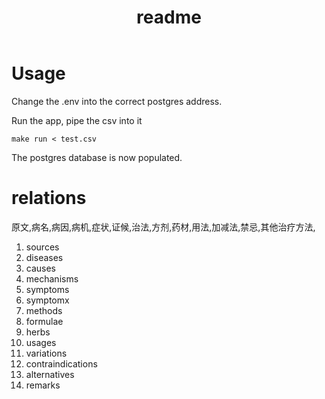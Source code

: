 #+title: readme

* Usage
Change the .env into the correct postgres address.

Run the app, pipe the csv into it
#+begin_src
  make run < test.csv
#+end_src

The postgres database is now populated.

* relations
原文,病名,病因,病机,症状,证候,治法,方剂,药材,用法,加减法,禁忌,其他治疗方法,

1. sources
2. diseases
3. causes
4. mechanisms
5. symptoms
6. symptomx
7. methods
8. formulae
9. herbs
10. usages
11. variations
12. contraindications
13. alternatives
14. remarks
